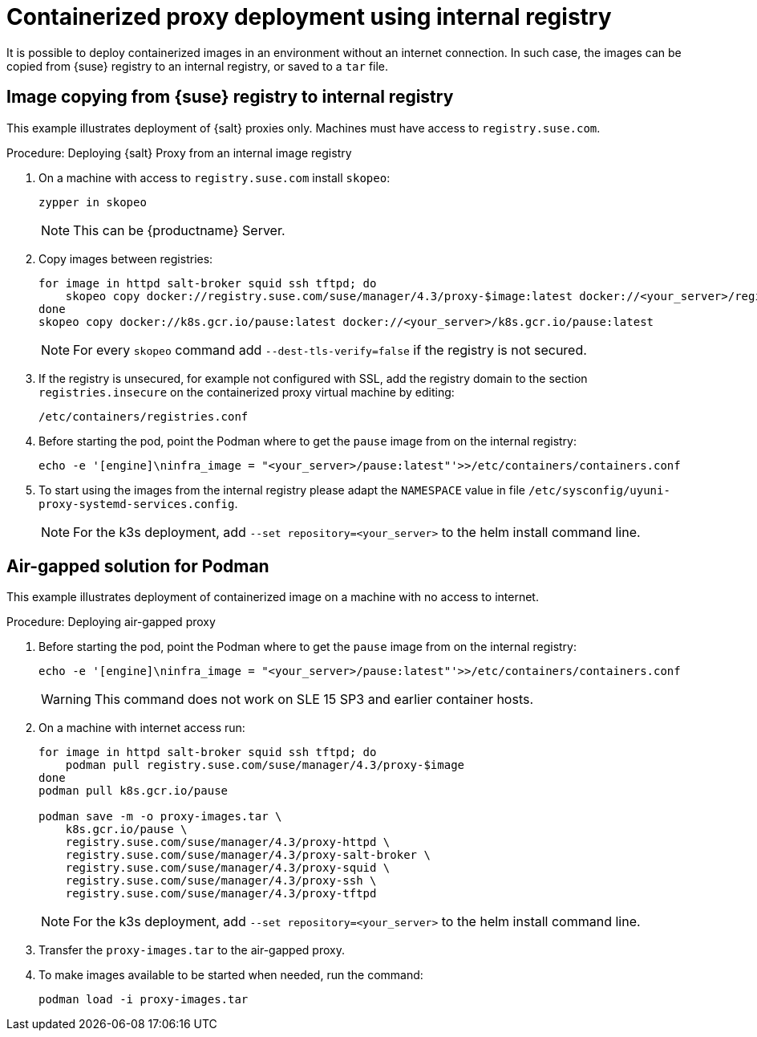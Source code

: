 [[containerized-proxy-deployment]]
= Containerized proxy deployment using internal registry

It is possible to deploy containerized images in an environment without an internet connection.
In such case, the images can be copied from {suse} registry to an internal registry, or saved to a [literal]``tar`` file.



[[image.from.suse.to.internal.registry]]
== Image copying from {suse} registry to internal registry 


This example illustrates deployment of {salt} proxies only.
Machines must have access to [literal]``registry.suse.com``.

.Procedure: Deploying {salt} Proxy from an internal image registry
[role=procedure]

. On a machine with access to [literal]``registry.suse.com`` install [literal]``skopeo``:
+
----
zypper in skopeo
----
+
[NOTE]
====
This can be {productname} Server.
====
+
. Copy images between registries:
+
----
for image in httpd salt-broker squid ssh tftpd; do
    skopeo copy docker://registry.suse.com/suse/manager/4.3/proxy-$image:latest docker://<your_server>/registry.suse.com/suse/manager/4.3/proxy-$image
done
skopeo copy docker://k8s.gcr.io/pause:latest docker://<your_server>/k8s.gcr.io/pause:latest
----
+
[NOTE]
====
For every [literal]``skopeo`` command add [literal]``--dest-tls-verify=false`` if the registry is not secured.
====
+
. If the registry is unsecured, for example not configured with SSL, add the registry domain to the section [literal]``registries.insecure`` on the containerized proxy virtual machine by editing:
+
----
/etc/containers/registries.conf
----
+
. Before starting the pod, point the Podman where to get the [literal]``pause`` image from on the internal registry:
+
----
echo -e '[engine]\ninfra_image = "<your_server>/pause:latest"'>>/etc/containers/containers.conf
----
+
. To start using the images from the internal registry please adapt the [literal]``NAMESPACE`` value in file `/etc/sysconfig/uyuni-proxy-systemd-services.config`.
+
[NOTE]
====
For the k3s deployment, add [literal]``--set repository=<your_server>`` to the helm install command line.
====


[[air-gapped-solution-for-podman]]
== Air-gapped solution for Podman

This example illustrates deployment of containerized image on a machine with no access to internet.


.Procedure: Deploying air-gapped proxy
[role=procedure]

. Before starting the pod, point the Podman where to get the [literal]``pause`` image from on the internal registry:
+
----
echo -e '[engine]\ninfra_image = "<your_server>/pause:latest"'>>/etc/containers/containers.conf
----
+
[WARNING]
====
This command does not work on SLE 15 SP3 and earlier container hosts.
====
+
. On a machine with internet access run:
+
----
for image in httpd salt-broker squid ssh tftpd; do
    podman pull registry.suse.com/suse/manager/4.3/proxy-$image
done
podman pull k8s.gcr.io/pause

podman save -m -o proxy-images.tar \
    k8s.gcr.io/pause \
    registry.suse.com/suse/manager/4.3/proxy-httpd \
    registry.suse.com/suse/manager/4.3/proxy-salt-broker \
    registry.suse.com/suse/manager/4.3/proxy-squid \
    registry.suse.com/suse/manager/4.3/proxy-ssh \
    registry.suse.com/suse/manager/4.3/proxy-tftpd
----
+
[NOTE]
====
For the k3s deployment, add [literal]``--set repository=<your_server>`` to the helm install command line.
====
+
. Transfer the [literal]``proxy-images.tar`` to the air-gapped proxy.
. To make images available to be started when needed, run the command:
+
----
podman load -i proxy-images.tar
----
